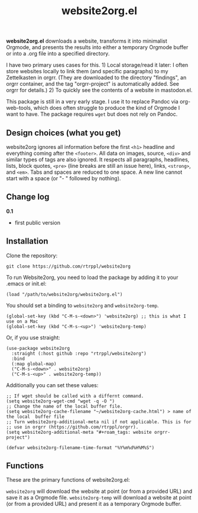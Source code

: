 #+title: website2org.el

*website2org.el* downloads a website, transforms it into minimalist Orgmode, and presents the results into either a temporary Orgmode buffer or into a .org file into a specified directory.

I have two primary uses cases for this. 1) Local storage/read it later: I often store websites locally to link them (and specific paragraphs) to my Zettelkasten in orgrr. (They are downloaded to the directory "findings", an orgrr container, and the tag "orgrr-project" is automatically added. See orgrr for details.) 2) To quickly see the contents of a website in mastodon.el. 

This package is still in a very early stage. I use it to replace Pandoc via org-web-tools, which does often struggle to produce the kind of Orgmode I want to have. The package requires =wget= but does not rely on Pandoc.

** Design choices (what you get)

website2org ignores all information before the first =<h1>= headline and everything coming after the =<footer>=. All data on images, source, =<div>= and similar types of tags are also ignored. It respects all paragraphs, headlines, lists, block quotes, =<pre>= (line breaks are still an issue here), links, =<strong>=, and =<em>=. Tabs and spaces are reduced to one space. A new line cannot start with a space (or "- " followed by nothing).

** Change log

*0.1*
- first public version

** Installation

Clone the repository:

=git clone https://github.com/rtrppl/website2org=

To run Website2org, you need to load the package by adding it to your .emacs or init.el:

#+begin_src elisp
(load "/path/to/website2org/website2org.el") 
#+end_src

You should set a binding to =website2org= and =website2org-temp=. 

#+begin_src elisp
(global-set-key (kbd "C-M-s-<down>") 'website2org) ;; this is what I use on a Mac
(global-set-key (kbd "C-M-s-<up>") 'website2org-temp)
#+end_src

Or, if you use straight:

#+begin_src elisp
(use-package website2org
  :straight (:host github :repo "rtrppl/website2org")
  :bind
  (:map global-map)
  ("C-M-s-<down>" . website2org)
  ("C-M-s-<up>" . website2org-temp))
#+end_src

Additionally you can set these values:

#+begin_src elisp
;; If wget should be called with a differnt command.
(setq website2org-wget-cmd "wget -q -O ") 
;; Change the name of the local buffer file.
(setq website2org-cache-filename "~/website2org-cache.html") > name of the local  buffer file
;; Turn website2org-additional-meta nil if not applicable. This is for
;; use in orgrr (https://github.com/rtrppl/orgrr).
(setq website2org-additional-meta "#+roam_tags: website orgrr-project") 

(defvar website2org-filename-time-format "%Y%m%d%H%M%S")
#+end_src


** Functions

These are the primary functions of website2org.el:

=website2org= will download the website at point (or from a provided URL) and save it as a Orgmode file. =website2org-temp= will download a website at point (or from a provided URL) and present it as a temporary Orgmode buffer.

